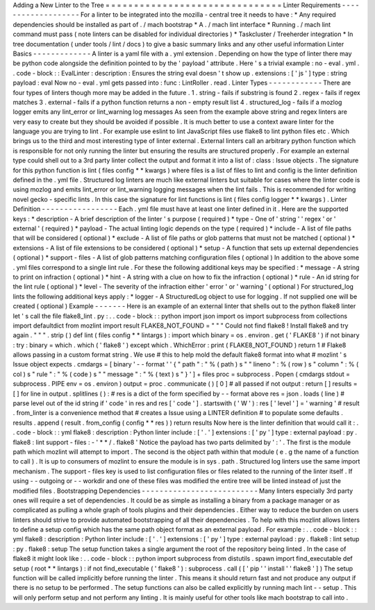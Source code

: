 Adding
a
New
Linter
to
the
Tree
=
=
=
=
=
=
=
=
=
=
=
=
=
=
=
=
=
=
=
=
=
=
=
=
=
=
=
=
=
=
=
Linter
Requirements
-
-
-
-
-
-
-
-
-
-
-
-
-
-
-
-
-
-
-
For
a
linter
to
be
integrated
into
the
mozilla
-
central
tree
it
needs
to
have
:
*
Any
required
dependencies
should
be
installed
as
part
of
.
/
mach
bootstrap
*
A
.
/
mach
lint
interface
*
Running
.
/
mach
lint
command
must
pass
(
note
linters
can
be
disabled
for
individual
directories
)
*
Taskcluster
/
Treeherder
integration
*
In
tree
documentation
(
under
tools
/
lint
/
docs
)
to
give
a
basic
summary
links
and
any
other
useful
information
Linter
Basics
-
-
-
-
-
-
-
-
-
-
-
-
-
A
linter
is
a
yaml
file
with
a
.
yml
extension
.
Depending
on
how
the
type
of
linter
there
may
be
python
code
alongside
the
definition
pointed
to
by
the
'
payload
'
attribute
.
Here
'
s
a
trivial
example
:
no
-
eval
.
yml
.
.
code
-
block
:
:
EvalLinter
:
description
:
Ensures
the
string
eval
doesn
'
t
show
up
.
extensions
:
[
'
js
'
]
type
:
string
payload
:
eval
Now
no
-
eval
.
yml
gets
passed
into
:
func
:
LintRoller
.
read
.
Linter
Types
-
-
-
-
-
-
-
-
-
-
-
-
There
are
four
types
of
linters
though
more
may
be
added
in
the
future
.
1
.
string
-
fails
if
substring
is
found
2
.
regex
-
fails
if
regex
matches
3
.
external
-
fails
if
a
python
function
returns
a
non
-
empty
result
list
4
.
structured_log
-
fails
if
a
mozlog
logger
emits
any
lint_error
or
lint_warning
log
messages
As
seen
from
the
example
above
string
and
regex
linters
are
very
easy
to
create
but
they
should
be
avoided
if
possible
.
It
is
much
better
to
use
a
context
aware
linter
for
the
language
you
are
trying
to
lint
.
For
example
use
eslint
to
lint
JavaScript
files
use
flake8
to
lint
python
files
etc
.
Which
brings
us
to
the
third
and
most
interesting
type
of
linter
external
.
External
linters
call
an
arbitrary
python
function
which
is
responsible
for
not
only
running
the
linter
but
ensuring
the
results
are
structured
properly
.
For
example
an
external
type
could
shell
out
to
a
3rd
party
linter
collect
the
output
and
format
it
into
a
list
of
:
class
:
Issue
objects
.
The
signature
for
this
python
function
is
lint
(
files
config
*
*
kwargs
)
where
files
is
a
list
of
files
to
lint
and
config
is
the
linter
definition
defined
in
the
.
yml
file
.
Structured
log
linters
are
much
like
external
linters
but
suitable
for
cases
where
the
linter
code
is
using
mozlog
and
emits
lint_error
or
lint_warning
logging
messages
when
the
lint
fails
.
This
is
recommended
for
writing
novel
gecko
-
specific
lints
.
In
this
case
the
signature
for
lint
functions
is
lint
(
files
config
logger
*
*
kwargs
)
.
Linter
Definition
-
-
-
-
-
-
-
-
-
-
-
-
-
-
-
-
-
Each
.
yml
file
must
have
at
least
one
linter
defined
in
it
.
Here
are
the
supported
keys
:
*
description
-
A
brief
description
of
the
linter
'
s
purpose
(
required
)
*
type
-
One
of
'
string
'
'
regex
'
or
'
external
'
(
required
)
*
payload
-
The
actual
linting
logic
depends
on
the
type
(
required
)
*
include
-
A
list
of
file
paths
that
will
be
considered
(
optional
)
*
exclude
-
A
list
of
file
paths
or
glob
patterns
that
must
not
be
matched
(
optional
)
*
extensions
-
A
list
of
file
extensions
to
be
considered
(
optional
)
*
setup
-
A
function
that
sets
up
external
dependencies
(
optional
)
*
support
-
files
-
A
list
of
glob
patterns
matching
configuration
files
(
optional
)
In
addition
to
the
above
some
.
yml
files
correspond
to
a
single
lint
rule
.
For
these
the
following
additional
keys
may
be
specified
:
*
message
-
A
string
to
print
on
infraction
(
optional
)
*
hint
-
A
string
with
a
clue
on
how
to
fix
the
infraction
(
optional
)
*
rule
-
An
id
string
for
the
lint
rule
(
optional
)
*
level
-
The
severity
of
the
infraction
either
'
error
'
or
'
warning
'
(
optional
)
For
structured_log
lints
the
following
additional
keys
apply
:
*
logger
-
A
StructuredLog
object
to
use
for
logging
.
If
not
supplied
one
will
be
created
(
optional
)
Example
-
-
-
-
-
-
-
Here
is
an
example
of
an
external
linter
that
shells
out
to
the
python
flake8
linter
let
'
s
call
the
file
flake8_lint
.
py
:
.
.
code
-
block
:
:
python
import
json
import
os
import
subprocess
from
collections
import
defaultdict
from
mozlint
import
result
FLAKE8_NOT_FOUND
=
"
"
"
Could
not
find
flake8
!
Install
flake8
and
try
again
.
"
"
"
.
strip
(
)
def
lint
(
files
config
*
*
lintargs
)
:
import
which
binary
=
os
.
environ
.
get
(
'
FLAKE8
'
)
if
not
binary
:
try
:
binary
=
which
.
which
(
'
flake8
'
)
except
which
.
WhichError
:
print
(
FLAKE8_NOT_FOUND
)
return
1
#
Flake8
allows
passing
in
a
custom
format
string
.
We
use
#
this
to
help
mold
the
default
flake8
format
into
what
#
mozlint
'
s
Issue
object
expects
.
cmdargs
=
[
binary
'
-
-
format
'
'
{
"
path
"
:
"
%
(
path
)
s
"
"
lineno
"
:
%
(
row
)
s
"
column
"
:
%
(
col
)
s
"
rule
"
:
"
%
(
code
)
s
"
"
message
"
:
"
%
(
text
)
s
"
}
'
]
+
files
proc
=
subprocess
.
Popen
(
cmdargs
stdout
=
subprocess
.
PIPE
env
=
os
.
environ
)
output
=
proc
.
communicate
(
)
[
0
]
#
all
passed
if
not
output
:
return
[
]
results
=
[
]
for
line
in
output
.
splitlines
(
)
:
#
res
is
a
dict
of
the
form
specified
by
-
-
format
above
res
=
json
.
loads
(
line
)
#
parse
level
out
of
the
id
string
if
'
code
'
in
res
and
res
[
'
code
'
]
.
startswith
(
'
W
'
)
:
res
[
'
level
'
]
=
'
warning
'
#
result
.
from_linter
is
a
convenience
method
that
#
creates
a
Issue
using
a
LINTER
definition
#
to
populate
some
defaults
.
results
.
append
(
result
.
from_config
(
config
*
*
res
)
)
return
results
Now
here
is
the
linter
definition
that
would
call
it
:
.
.
code
-
block
:
:
yml
flake8
:
description
:
Python
linter
include
:
[
'
.
'
]
extensions
:
[
'
py
'
]
type
:
external
payload
:
py
.
flake8
:
lint
support
-
files
:
-
'
*
*
/
.
flake8
'
Notice
the
payload
has
two
parts
delimited
by
'
:
'
.
The
first
is
the
module
path
which
mozlint
will
attempt
to
import
.
The
second
is
the
object
path
within
that
module
(
e
.
g
the
name
of
a
function
to
call
)
.
It
is
up
to
consumers
of
mozlint
to
ensure
the
module
is
in
sys
.
path
.
Structured
log
linters
use
the
same
import
mechanism
.
The
support
-
files
key
is
used
to
list
configuration
files
or
files
related
to
the
running
of
the
linter
itself
.
If
using
-
-
outgoing
or
-
-
workdir
and
one
of
these
files
was
modified
the
entire
tree
will
be
linted
instead
of
just
the
modified
files
.
Bootstrapping
Dependencies
-
-
-
-
-
-
-
-
-
-
-
-
-
-
-
-
-
-
-
-
-
-
-
-
-
-
Many
linters
especially
3rd
party
ones
will
require
a
set
of
dependencies
.
It
could
be
as
simple
as
installing
a
binary
from
a
package
manager
or
as
complicated
as
pulling
a
whole
graph
of
tools
plugins
and
their
dependencies
.
Either
way
to
reduce
the
burden
on
users
linters
should
strive
to
provide
automated
bootstrapping
of
all
their
dependencies
.
To
help
with
this
mozlint
allows
linters
to
define
a
setup
config
which
has
the
same
path
object
format
as
an
external
payload
.
For
example
:
.
.
code
-
block
:
:
yml
flake8
:
description
:
Python
linter
include
:
[
'
.
'
]
extensions
:
[
'
py
'
]
type
:
external
payload
:
py
.
flake8
:
lint
setup
:
py
.
flake8
:
setup
The
setup
function
takes
a
single
argument
the
root
of
the
repository
being
linted
.
In
the
case
of
flake8
it
might
look
like
:
.
.
code
-
block
:
:
python
import
subprocess
from
distutils
.
spawn
import
find_executable
def
setup
(
root
*
*
lintargs
)
:
if
not
find_executable
(
'
flake8
'
)
:
subprocess
.
call
(
[
'
pip
'
'
install
'
'
flake8
'
]
)
The
setup
function
will
be
called
implicitly
before
running
the
linter
.
This
means
it
should
return
fast
and
not
produce
any
output
if
there
is
no
setup
to
be
performed
.
The
setup
functions
can
also
be
called
explicitly
by
running
mach
lint
-
-
setup
.
This
will
only
perform
setup
and
not
perform
any
linting
.
It
is
mainly
useful
for
other
tools
like
mach
bootstrap
to
call
into
.
